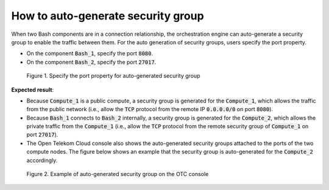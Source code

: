 ***********************************
How to auto-generate security group
***********************************

.. _Security group auto generated:

When two Bash components are in a connection relationship, the orchestration engine can auto-generate a security group to enable the traffic between them. For the auto generation of security groups, users specify the port property.

* On the component :code:`Bash_1`, specify the port :code:`8080`.
* On the component :code:`Bash_2`, specify the port :code:`27017`.

.. figure:: /_static/images/7-Bash-auto-secgroup.png
  :width: 800

  Figure 1. Specify the port property for auto-generated security group

**Expected result**:

* Because :code:`Compute_1` is a public compute, a security group is generated for the :code:`Compute_1`, which allows the traffic from the public network (i.e., allow the :code:`TCP` protocol from the remote IP :code:`0.0.0.0/0` on port :code:`8080`).
* Because :code:`Bash_1` connects to :code:`Bash_2` internally, a security group is generated for the :code:`Compute_2`, which allows the private traffic from the :code:`Compute_1` (i.e., allow the :code:`TCP` protocol from the remote security group of :code:`Compute_1` on port :code:`27017`).
* The Open Telekom Cloud console also shows the auto-generated security groups attached to the ports of the two compute nodes. The figure below shows an example that the security group is auto-generated for the :code:`Compute_2` accordingly.

.. figure:: /_static/images/7-Bash-auto-secgroup-otc.png
  :width: 800

  Figure 2. Example of auto-generated security group on the OTC console